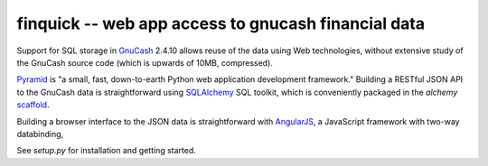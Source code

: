 finquick -- web app access to gnucash financial data
====================================================

Support for SQL storage in GnuCash__ 2.4.10 allows reuse of the data
using Web technologies, without extensive study of the GnuCash source
code (which is upwards of 10MB, compressed).

__ http://gnucash.org/

Pyramid__ is "a small, fast, down-to-earth Python web application
development framework." Building a RESTful JSON API to the GnuCash
data is straightforward using SQLAlchemy__ SQL toolkit, which is
conveniently packaged in the `alchemy` scaffold__.

__ http://docs.pylonsproject.org/projects/pyramid/en/1.3-branch/
__ http://docs.sqlalchemy.org/
__ http://docs.pylonsproject.org/projects/pyramid/en/1.3-branch/narr/project.html#scaffolds-included-with-pyramid

Building a browser interface to the JSON data is straightforward
with AngularJS__, a JavaScript framework with two-way databinding,

__ http://docs.angularjs.org/


See `setup.py` for installation and getting started.
